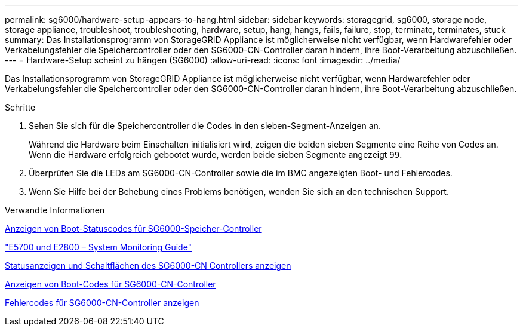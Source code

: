 ---
permalink: sg6000/hardware-setup-appears-to-hang.html 
sidebar: sidebar 
keywords: storagegrid, sg6000, storage node, storage appliance, troubleshoot, troubleshooting, hardware, setup, hang, hangs, fails, failure, stop, terminate, terminates, stuck 
summary: Das Installationsprogramm von StorageGRID Appliance ist möglicherweise nicht verfügbar, wenn Hardwarefehler oder Verkabelungsfehler die Speichercontroller oder den SG6000-CN-Controller daran hindern, ihre Boot-Verarbeitung abzuschließen. 
---
= Hardware-Setup scheint zu hängen (SG6000)
:allow-uri-read: 
:icons: font
:imagesdir: ../media/


[role="lead"]
Das Installationsprogramm von StorageGRID Appliance ist möglicherweise nicht verfügbar, wenn Hardwarefehler oder Verkabelungsfehler die Speichercontroller oder den SG6000-CN-Controller daran hindern, ihre Boot-Verarbeitung abzuschließen.

.Schritte
. Sehen Sie sich für die Speichercontroller die Codes in den sieben-Segment-Anzeigen an.
+
Während die Hardware beim Einschalten initialisiert wird, zeigen die beiden sieben Segmente eine Reihe von Codes an. Wenn die Hardware erfolgreich gebootet wurde, werden beide sieben Segmente angezeigt `99`.

. Überprüfen Sie die LEDs am SG6000-CN-Controller sowie die im BMC angezeigten Boot- und Fehlercodes.
. Wenn Sie Hilfe bei der Behebung eines Problems benötigen, wenden Sie sich an den technischen Support.


.Verwandte Informationen
xref:viewing-boot-up-status-codes-for-sg6000-storage-controllers.adoc[Anzeigen von Boot-Statuscodes für SG6000-Speicher-Controller]

https://library.netapp.com/ecmdocs/ECMLP2588751/html/frameset.html["E5700 und E2800 – System Monitoring Guide"^]

xref:viewing-status-indicators-and-buttons-on-sg6000-cn-controller.adoc[Statusanzeigen und Schaltflächen des SG6000-CN Controllers anzeigen]

xref:viewing-boot-up-codes-for-sg6000-cn-controller.adoc[Anzeigen von Boot-Codes für SG6000-CN-Controller]

xref:viewing-error-codes-for-sg6000-cn-controller.adoc[Fehlercodes für SG6000-CN-Controller anzeigen]
